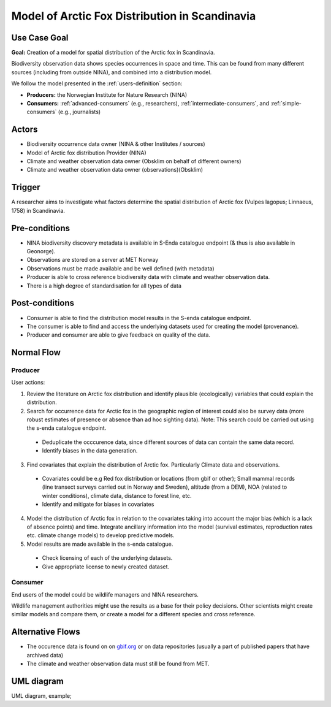 Model of Arctic Fox Distribution in Scandinavia
================================================

..

Use Case Goal
-------------

.. Required

**Goal:** Creation of a model for spatial distribution of the Arctic fox in Scandinavia. 

Biodiversity observation data shows species occurrences in space and time. 
This can be found from many different sources (including from outside NINA), and combined into a distribution model.

We follow the model presented in the :ref:`users-definition` section:

* **Producers:** the Norwegian Institute for Nature Research (NINA)

* **Consumers:** :ref:`advanced-consumers` (e.g., researchers), :ref:`intermediate-consumers`, and :ref:`simple-consumers`  (e.g., journalists)

.. uml:: puml/user_analysis/arctic_fox_model_producer.puml


Actors
------

.. Required

- Biodiversity occurrence data owner (NINA & other Institutes / sources)
- Model of Arctic fox distribution Provider (NINA)
- Climate and weather observation data owner (Obsklim on behalf of different owners)
- Climate and weather observation data owner (observations)(Obsklim)


Trigger
-------

.. Event that initiates the Use Case (an external business event, a system event, or the first step
   in the normal flow.

A researcher aims to investigate what factors determine the spatial 
distribution of Arctic fox (Vulpes lagopus; Linnaeus, 1758) in Scandinavia. 


Pre-conditions
--------------

.. Activities that must take place, or any conditions that must be true, before the Use Case can be
   started.

* NINA biodiversity discovery metadata is available in S-Enda catalogue endpoint (& thus is also available in Geonorge). 
* Observations are stored on a server at MET Norway
* Observations must be made available and be well defined (with metadata)
* Producer is able to cross reference biodiversity data with climate and weather observation data.
* There is a high degree of standardisation for all types of data

Post-conditions
---------------

.. The state of the system at the conclusion of the Use Case execution.

* Consumer is able to find the distribution model results in the S-enda catalogue endpoint.
* The consumer is able to find and access the underlying datasets used for creating the model (provenance). 
* Producer and consumer are able to give feedback on quality of the data.

Normal Flow
-----------

.. Detailed description of the user actions and system responses that will take place during
   execution of the Use Case under normal, expected conditions. This dialog sequence will ultimately
   lead to accomplishing the goal stated in the Use Case name and description.

Producer
""""""""

User actions:

1. Review the literature on Arctic fox distribution and identify plausible (ecologically) variables that could explain the distribution.
2. Search for occurrence data for Arctic fox in the geographic region of interest could also be survey data (more robust estimates of presence or absence than ad hoc sighting data). Note: This search could be carried out using the s-enda catalogue endpoint.

  - Deduplicate the occcurence data, since different sources of data can contain the same data record. 
  - Identify biases in the data generation.

3. Find covariates that explain the distribution of Arctic fox. Particularly Climate data and observations.

  - Covariates could be e.g Red fox distribution or locations (from gbif or other); Small mammal records (line transect surveys carried out in Norway and Sweden), altitude (from a DEM), NOA (related to winter conditions), climate data, distance to forest line, etc.
  - Identify and mitigate for biases in covariates 

4. Model the distribution of Arctic fox in relation to the covariates taking into account the major bias (which is a lack of absence points) and time. Integrate ancillary information into the model (survival estimates, reproduction rates etc. climate change models) to develop predictive models. 
5. Model results are made available in the s-enda catalogue.

  - Check licensing of each of the underlying datasets.
  - Give appropriate license to newly created dataset. 

Consumer
""""""""

End users of the model could be wildlife managers and NINA researchers.

Wildlife management authorities might use the results as a base for their policy decisions. 
Other scientists might create similar models and compare them, or create a model for a different species and cross reference. 


Alternative Flows
-----------------

.. Other, legitimate usage scenarios that can take place within this Use Case.

- The occurence data is found on on `gbif.org <https://www.gbif.org/>`_ or on data repositories (usually a part of published papers that have archived data)
- The climate and weather observation data must still be found from MET. 

UML diagram
-----------

.. UML diagram, example;

UML diagram, example;

.. uml::

   @startuml Nina use case
   !includeurl https://raw.githubusercontent.com/RicardoNiepel/C4-PlantUML/release/1-0/C4_Container.puml

   LAYOUT_LEFT_RIGHT

   Person(researcher, "Biodiversity researcher")

   System(senda_search_interface, "S-ENDA Metadata Service/Central")

   Rel(senda_search_interface, researcher, "Returns applicable biodiversity and weather datasets.", "Web UI")
   Rel(researcher, senda_search_interface, "Searches for biodivesity data and related weather data for a region and time range.", "Web UI")
   @enduml
